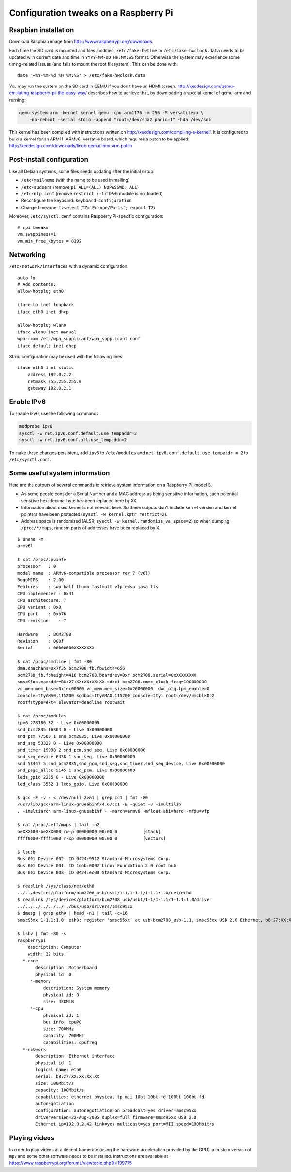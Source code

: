 Configuration tweaks on a Raspberry Pi
======================================

Raspbian installation
---------------------

Download Raspbian image from http://www.raspberrypi.org/downloads.

Each time the SD card is mounted and files modified, ``/etc/fake-hwtime`` or
``/etc/fake-hwclock.data`` needs to be updated with current date and time in
``YYYY-MM-DD HH:MM:SS`` format. Otherwise the system may experience some
timing-related issues (and fails to mount the root filesystem).
This can be done with::

    date '+%Y-%m-%d %H:%M:%S' > /etc/fake-hwclock.data

You may run the system on the SD card in QEMU if you don't have an HDMI screen.
http://xecdesign.com/qemu-emulating-raspberry-pi-the-easy-way/ describes how to
achieve that, by downloading a special kernel of qemu-arm and running:

.. code-block:: sh

    qemu-system-arm -kernel kernel-qemu -cpu arm1176 -m 256 -M versatilepb \
        -no-reboot -serial stdio -append "root=/dev/sda2 panic=1" -hda /dev/sdb

This kernel has been compiled with instructions written on
http://xecdesign.com/compiling-a-kernel/.  It is configured to build a kernel
for an ARM11 (ARMv6) versatile board, which requires a patch to be applied:
http://xecdesign.com/downloads/linux-qemu/linux-arm.patch


Post-install configuration
--------------------------

Like all Debian systems, some files needs updating after the initial setup:

* ``/etc/mailname`` (with the name to be used in mailing)
* ``/etc/sudoers`` (remove ``pi ALL=(ALL) NOPASSWD: ALL``)
* ``/etc/ntp.conf`` (remove ``restrict ::1`` if IPv6 module is not loaded)
* Reconfigure the keyboard: ``keyboard-configuration``
* Change timezone: ``tzselect`` (``TZ='Europe/Paris'; export TZ``)

Moreover, ``/etc/sysctl.conf`` contains Raspberry Pi-specific configuration::

    # rpi tweaks
    vm.swappiness=1
    vm.min_free_kbytes = 8192


Networking
----------

``/etc/network/interfaces`` with a dynamic configuration::

    auto lo
    # Add contents:
    allow-hotplug eth0

    iface lo inet loopback
    iface eth0 inet dhcp

    allow-hotplug wlan0
    iface wlan0 inet manual
    wpa-roam /etc/wpa_supplicant/wpa_supplicant.conf
    iface default inet dhcp

Static configuration may be used with the following lines::

    iface eth0 inet static
        address 192.0.2.2
        netmask 255.255.255.0
        gateway 192.0.2.1


Enable IPv6
-----------

To enable IPv6, use the following commands:

.. code-block:: sh

    modprobe ipv6
    sysctl -w net.ipv6.conf.default.use_tempaddr=2
    sysctl -w net.ipv6.conf.all.use_tempaddr=2

To make these changes persistent, add ``ipv6`` to ``/etc/modules`` and
``net.ipv6.conf.default.use_tempaddr = 2`` to ``/etc/sysctl.conf``.


Some useful system information
------------------------------

Here are the outputs of several commands to retrieve system information on a
Raspberry Pi, model B.

* As some people consider a Serial Number and a MAC address as being sensitive
  information, each potential sensitive hexadecimal byte has been replaced here
  by ``XX``.
* Information about used kernel is not relevant here. So these outputs don't
  include kernel version and kernel pointers have been protected
  (``sysctl -w kernel.kptr_restrict=2``).
* Address space is randomized (ALSR, ``sysctl -w kernel.randomize_va_space=2``)
  so when dumping ``/proc/*/maps``, random parts of addresses have been
  replaced by ``X``.

::

    $ uname -m
    armv6l

    $ cat /proc/cpuinfo
    processor   : 0
    model name  : ARMv6-compatible processor rev 7 (v6l)
    BogoMIPS    : 2.00
    Features    : swp half thumb fastmult vfp edsp java tls
    CPU implementer : 0x41
    CPU architecture: 7
    CPU variant : 0x0
    CPU part    : 0xb76
    CPU revision    : 7

    Hardware    : BCM2708
    Revision    : 000f
    Serial      : 00000000XXXXXXXX

    $ cat /proc/cmdline | fmt -80
    dma.dmachans=0x7f35 bcm2708_fb.fbwidth=656
    bcm2708_fb.fbheight=416 bcm2708.boardrev=0xf bcm2708.serial=0xXXXXXXXX
    smsc95xx.macaddr=B8:27:XX:XX:XX:XX sdhci-bcm2708.emmc_clock_freq=100000000
    vc_mem.mem_base=0x1ec00000 vc_mem.mem_size=0x20000000  dwc_otg.lpm_enable=0
    console=ttyAMA0,115200 kgdboc=ttyAMA0,115200 console=tty1 root=/dev/mmcblk0p2
    rootfstype=ext4 elevator=deadline rootwait

    $ cat /proc/modules
    ipv6 278186 32 - Live 0x00000000
    snd_bcm2835 16304 0 - Live 0x00000000
    snd_pcm 77560 1 snd_bcm2835, Live 0x00000000
    snd_seq 53329 0 - Live 0x00000000
    snd_timer 19998 2 snd_pcm,snd_seq, Live 0x00000000
    snd_seq_device 6438 1 snd_seq, Live 0x00000000
    snd 58447 5 snd_bcm2835,snd_pcm,snd_seq,snd_timer,snd_seq_device, Live 0x00000000
    snd_page_alloc 5145 1 snd_pcm, Live 0x00000000
    leds_gpio 2235 0 - Live 0x00000000
    led_class 3562 1 leds_gpio, Live 0x00000000

    $ gcc -E -v - < /dev/null 2>&1 | grep cc1 | fmt -80
    /usr/lib/gcc/arm-linux-gnueabihf/4.6/cc1 -E -quiet -v -imultilib
    . -imultiarch arm-linux-gnueabihf - -march=armv6 -mfloat-abi=hard -mfpu=vfp

    $ cat /proc/self/maps | tail -n2
    beXXX000-beXXX000 rw-p 00000000 00:00 0          [stack]
    ffff0000-ffff1000 r-xp 00000000 00:00 0          [vectors]

    $ lsusb
    Bus 001 Device 002: ID 0424:9512 Standard Microsystems Corp.
    Bus 001 Device 001: ID 1d6b:0002 Linux Foundation 2.0 root hub
    Bus 001 Device 003: ID 0424:ec00 Standard Microsystems Corp.

    $ readlink /sys/class/net/eth0
    ../../devices/platform/bcm2708_usb/usb1/1-1/1-1.1/1-1.1:1.0/net/eth0
    $ readlink /sys/devices/platform/bcm2708_usb/usb1/1-1/1-1.1/1-1.1:1.0/driver
    ../../../../../../../bus/usb/drivers/smsc95xx
    $ dmesg | grep eth0 | head -n1 | tail -c+16
    smsc95xx 1-1.1:1.0: eth0: register 'smsc95xx' at usb-bcm2708_usb-1.1, smsc95xx USB 2.0 Ethernet, b8:27:XX:XX:XX:XX

    $ lshw | fmt -80 -s
    raspberrypi
        description: Computer
        width: 32 bits
      *-core
           description: Motherboard
           physical id: 0
         *-memory
              description: System memory
              physical id: 0
              size: 438MiB
         *-cpu
              physical id: 1
              bus info: cpu@0
              size: 700MHz
              capacity: 700MHz
              capabilities: cpufreq
      *-network
           description: Ethernet interface
           physical id: 1
           logical name: eth0
           serial: b8:27:XX:XX:XX:XX
           size: 100Mbit/s
           capacity: 100Mbit/s
           capabilities: ethernet physical tp mii 10bt 10bt-fd 100bt 100bt-fd
           autonegotiation
           configuration: autonegotiation=on broadcast=yes driver=smsc95xx
           driverversion=22-Aug-2005 duplex=full firmware=smsc95xx USB 2.0
           Ethernet ip=192.0.2.42 link=yes multicast=yes port=MII speed=100Mbit/s


Playing videos
--------------

In order to play videos at a decent framerate (using the hardware acceleration
provided by the GPU), a custom version of ``mpv`` and some other software needs
to be installed. Instructions are available at
https://www.raspberrypi.org/forums/viewtopic.php?t=199775
